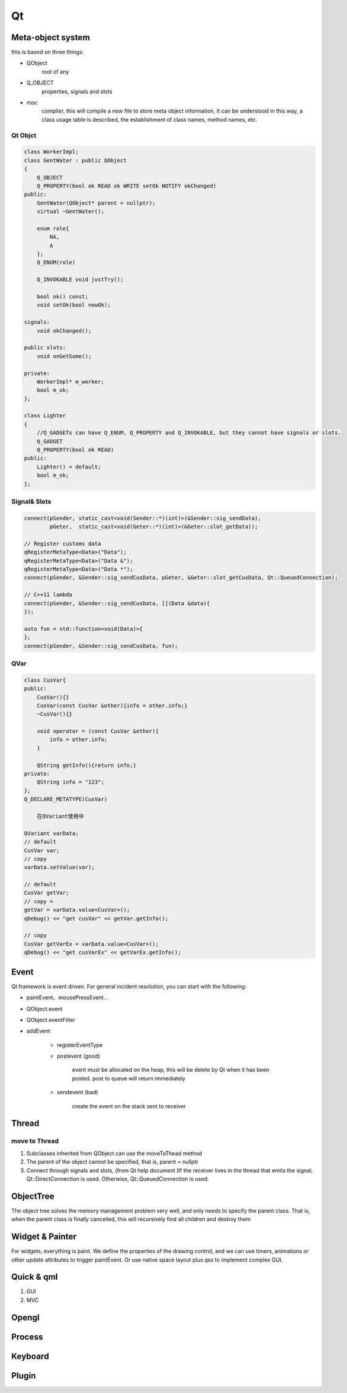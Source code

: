 Qt
==================

Meta-object system
---------------------
this is based on three things:

- QObject
    root of any
- Q_OBJECT
    properties, signals and slots
- moc     
    complier, this will compile a new file to store meta object information, 
    It can be understood in this way, a class usage table is described, the establishment of class names, method names, etc.

Qt Objct
^^^^^^^^^^^^^^^^^^
.. code::

    class WorkerImpl;
    class GentWater : public QObject
    {
        Q_OBJECT
        Q_PROPERTY(bool ok READ ok WRITE setOk NOTIFY okChanged)
    public:
        GentWater(QObject* parent = nullptr);
        virtual ~GentWater();

        enum role{
            NA,
            A
        };
        Q_ENUM(role)

        Q_INVOKABLE void justTry();

        bool ok() const;
        void setOk(bool newOk);

    signals:
        void okChanged();

    public slots:
        void onGetSome();

    private:
        WorkerImpl* m_worker;
        bool m_ok;
    };

    class Lighter
    {
        //Q_GADGETs can have Q_ENUM, Q_PROPERTY and Q_INVOKABLE, but they cannot have signals or slots.
        Q_GADGET
        Q_PROPERTY(bool ok READ)
    public:
        Lighter() = default;
        bool m_ok;
    };

Signal& Slots
^^^^^^^^^^^^^^^^^^^^^
.. code::

    connect(pSender, static_cast<void(Sender::*)(int)>(&Sender::sig_sendData),
            pGeter,  static_cast<void(Geter::*)(int)>(&Geter::slot_getData));
    
    // Register customs data
    qRegisterMetaType<Data>("Data");
    qRegisterMetaType<Data>("Data &");
    qRegisterMetaType<Data>("Data *");
    connect(pSender, &Sender::sig_sendCusData, pGeter, &Geter::slot_getCusData, Qt::QueuedConnection);
    
    // C++11 lambda
    connect(pSender, &Sender::sig_sendCusData, [](Data &data){
    });
 
    auto fun = std::function<void(Data)>{
    };
    connect(pSender, &Sender::sig_sendCusData, fun);

QVar
^^^^^^^^^^^^^^^
.. code::

    class CusVar{
    public:
        CusVar(){}
        CusVar(const CusVar &other){info = other.info;}
        ~CusVar(){}
    
        void operator = (const CusVar &other){
            info = other.info;
        }
    
        QString getInfo(){return info;}
    private:
        QString info = "123";
    };
    Q_DECLARE_METATYPE(CusVar)

        在QVariant使用中
    
    QVariant varData;
    // default
    CusVar var;
    // copy
    varData.setValue(var);
 
    // default
    CusVar getVar;
    // copy =
    getVar = varData.value<CusVar>();
    qDebug() << "get cusVar" << getVar.getInfo();
 
    // copy
    CusVar getVarEx = varData.value<CusVar>();
    qDebug() << "get cusVarEx" << getVarEx.getInfo();

Event
-------------------------
Qt framework is event driven.
For general incident resolution, you can start with the following:

- paintEvent、mousePressEvent...
- QObject.event
- QObject.eventFilter
- addEvent

    + registerEventType

    + postevent (good)

        event must be allocated on the heap, this will be delete by Qt when it has been posted.
        post to queue will return immediately

    + sendevent (bad)

        create the event on the stack
        sent to receiver

Thread
---------------------
move to Thread
^^^^^^^^^^^^^^^^^^^^^
1. Subclasses inherited from QObject can use the moveToThead method
2. The parent of the object cannot be specified, that is, parent = nullptr
3. Connect through signals and slots, (from Qt help document )If the receiver lives in the thread that emits the signal, Qt::DirectConnection is used. Otherwise, Qt::QueuedConnection is used.

ObjectTree
---------------------
The object tree solves the memory management problem very well, and only needs to specify the parent class. That is, when the parent class is finally cancelled, this will recursively find all children and destroy them
 
Widget & Painter
---------------------
For widgets, everything is paint.
We define the properties of the drawing control, and we can use timers, animations or other update attributes to trigger paintEvent.
Or use native space layout plus qss to implement complex GUI.

Quick & qml
---------------------
1. GUI
2. MVC

Opengl
---------------------

Process
---------------------

Keyboard
----------------------
.. image:: ../keyboard.png
   :alt: keyboard

Plugin
----------------------  